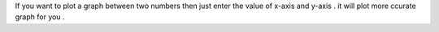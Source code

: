 If you want to plot a graph between two numbers then just enter the value of x-axis and y-axis . it will plot more ccurate graph for you .